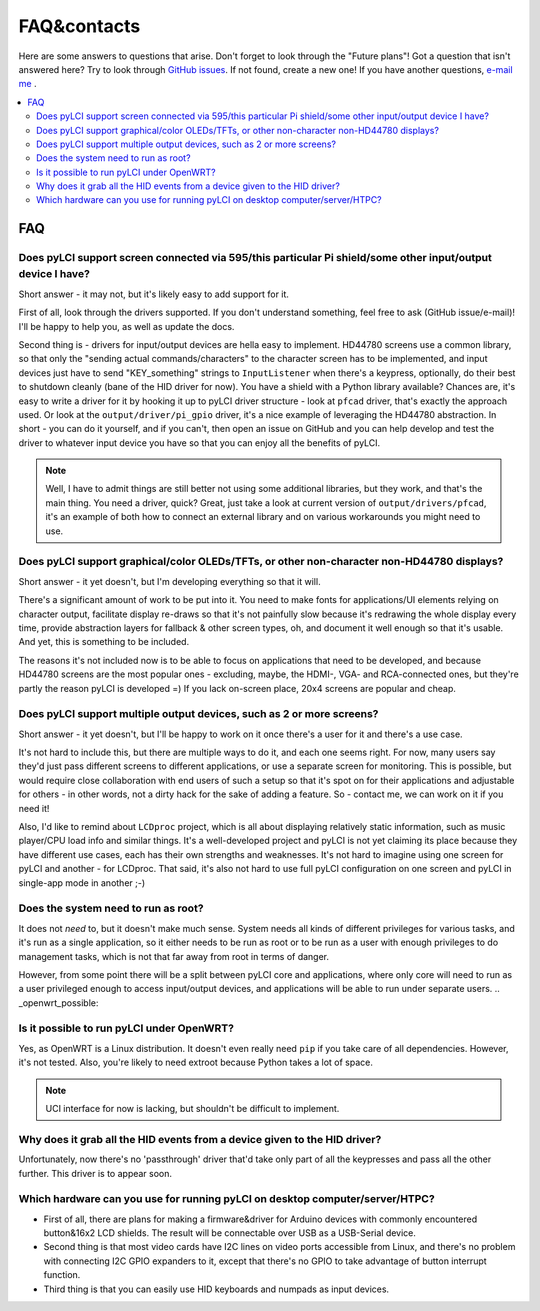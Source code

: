 ############
FAQ&contacts
############

Here are some answers to questions that arise. Don't forget to look through the "Future plans"!
Got a question that isn't answered here? Try to look through `GitHub issues`_. If not found, create a new one!
If you have another questions, `e-mail me`_ .

.. _GitHub issues: https://github.com/CRImier/pyLCI/issues
.. _e-mail me: mailto:crimier@yandex.ru

.. contents::
    :local:
    :depth: 2


FAQ
===

.. _interfaces_supported:

Does pyLCI support screen connected via 595/this particular Pi shield/some other input/output device I have?
------------------------------------------------------------------------------------------------------------

Short answer - it may not, but it's likely easy to add support for it. 

First of all, look through the drivers supported. If you don't understand something, feel free to ask (GitHub issue/e-mail)! I'll be happy to help you, as well as update the docs.

Second thing is - drivers for input/output devices are hella easy to implement. HD44780 screens use a common library, so that only the "sending actual commands/characters" to the character screen has to be implemented, and input devices just have to send "KEY_something" strings to ``InputListener`` when there's a keypress, optionally, do their best to shutdown cleanly (bane of the HID driver for now). You have a shield with a Python library available? Chances are, it's easy to write a driver for it by hooking it up to pyLCI driver structure - look at ``pfcad`` driver, that's exactly the approach used. Or look at the ``output/driver/pi_gpio`` driver, it's a nice example of leveraging the HD44780 abstraction. In short - you can do it yourself, and if you can't, then open an issue on GitHub and you can help develop and test the driver to whatever input device you have so that you can enjoy all the benefits of pyLCI.

.. note:: Well, I have to admit things are still better not using some additional libraries, but they work, and that's the main thing. You need a driver, quick? Great, just take a look at current version of ``output/drivers/pfcad``, it's an example of both how to connect an external library and on various workarounds you might need to use. 


.. _screens_supported:

Does pyLCI support graphical/color OLEDs/TFTs, or other non-character non-HD44780 displays?
-------------------------------------------------------------------------------------------

Short answer - it yet doesn't, but I'm developing everything so that it will.

There's a significant amount of work to be put into it. You need to make fonts for applications/UI elements relying on character output, facilitate display re-draws so that it's not painfully slow because it's redrawing the whole display every time, provide abstraction layers for fallback & other screen types, oh, and document it well enough so that it's usable. And yet, this is something to be included. 

The reasons it's not included now is to be able to focus on applications that need to be developed, and because HD44780 screens are the most popular ones - excluding, maybe, the HDMI-, VGA- and RCA-connected ones, but they're partly the reason pyLCI is developed =) If you lack on-screen place, 20x4 screens are popular and cheap.


.. _multiple_screens:

Does pyLCI support multiple output devices, such as 2 or more screens?
----------------------------------------------------------------------

Short answer - it yet doesn't, but I'll be happy to work on it once there's a user for it and there's a use case.

It's not hard to include this, but there are multiple ways to do it, and each one seems right. For now, many users say they'd just pass different screens to different applications, or use a separate screen for monitoring. This is possible, but would require close collaboration with end users of such a setup so that it's spot on for their applications and adjustable for others - in other words, not a dirty hack for the sake of adding a feature. So - contact me, we can work on it if you need it!

Also, I'd like to remind about ``LCDproc`` project, which is all about displaying relatively static information, such as music player/CPU load info and similar things. It's a well-developed project and pyLCI is not yet claiming its place because they have different use cases, each has their own strengths and weaknesses. It's not hard to imagine using one screen for pyLCI and another - for LCDproc. That said, it's also not hard to use full pyLCI configuration on one screen and pyLCI in single-app mode in another ;-)


.. _root_necessary:

Does the system need to run as root?
------------------------------------

It does not *need* to, but it doesn't make much sense. System needs all kinds of different privileges for various tasks, and it's run as a single application, so it either needs to be run as root or to be run as a user with enough privileges to do management tasks, which is not that far away from root in terms of danger.

However, from some point there will be a split between pyLCI core and applications, where only core will need to run as a user privileged enough to access input/output devices, and applications will be able to run under separate users. 
.. _openwrt_possible:

Is it possible to run pyLCI under OpenWRT?
------------------------------------------

Yes, as OpenWRT is a Linux distribution. It doesn't even really need ``pip`` if you take care of all dependencies. However, it's not tested. Also, you're likely to need extroot because Python takes a lot of space.

.. note:: UCI interface for now is lacking, but shouldn't be difficult to implement.


.. _hid_grab:

Why does it grab all the HID events from a device given to the HID driver?
--------------------------------------------------------------------------

Unfortunately, now there's no 'passthrough' driver that'd take only part of all the keypresses and pass all the other further. This driver is to appear soon.


.. _x86_hardware:

Which hardware can you use for running pyLCI on desktop computer/server/HTPC?
-----------------------------------------------------------------------------

* First of all, there are plans for making a firmware&driver for Arduino devices with commonly encountered button&16x2 LCD shields. The result will be connectable over USB as a USB-Serial device. 
* Second thing is that most video cards have I2C lines on video ports accessible from Linux, and there's no problem with connecting I2C GPIO expanders to it, except that there's no GPIO to take advantage of button interrupt function.
* Third thing is that you can easily use HID keyboards and numpads as input devices.

